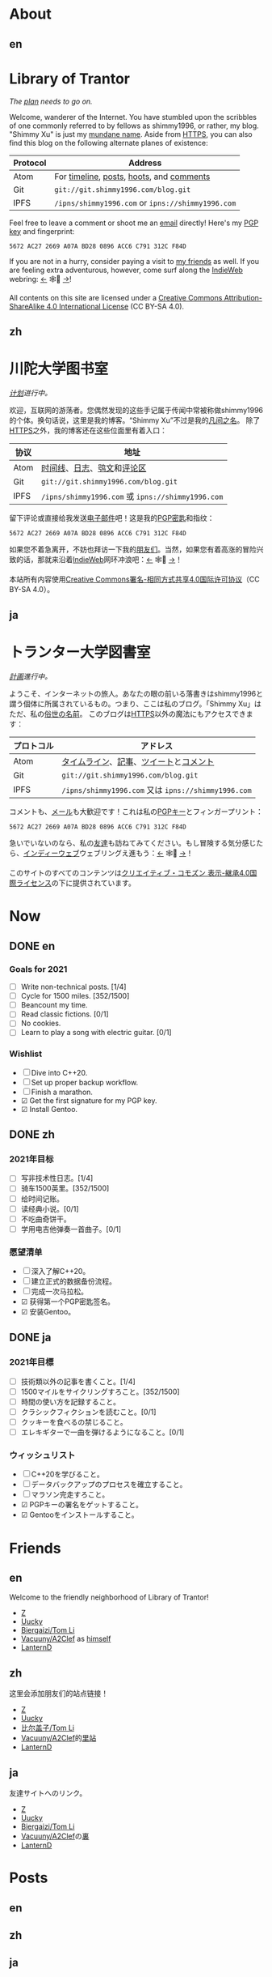 #+HUGO_BASE_DIR: ../
#+HUGO_SECTION: ./
#+HUGO_LEVEL_OFFSET: 1
#+OPTIONS: author:nil
#+STARTUP: logdone

* About
** en
:PROPERTIES:
:EXPORT_TITLE: Library of Trantor
:EXPORT_FILE_NAME: _index.en.md
:END:

#+BEGIN_EXPORT html
<div class="h-card">
<img style="float:right" width="80" height="80" class="u-photo" alt="" src="/logo.svg">
<h1>Library of Trantor</h1>
#+END_EXPORT

/The [[/en/now/][plan]] needs to go on./

#+BEGIN_EXPORT html
Welcome, wanderer of the Internet. You have stumbled upon the scribbles of one commonly referred to by fellows as <span class="p-nick">shimmy1996</span>, or rather, my blog. "<span class="p-name">Shimmy Xu</span>" is just my <a href="https://stallman.org/biographies.html#humorous%20bio">mundane name</a>.

Aside from <a class="u-url u-uid" rel="me" href="https://www.shimmy1996.com/">HTTPS</a>, you can also find this blog on the following alternate planes of existence:
#+END_EXPORT

| Protocol | Address                                           |
|----------+---------------------------------------------------|
| Atom     | For [[https://www.shimmy1996.com/en/index.xml][timeline]], [[https://www.shimmy1996.com/en/posts/index.xml][posts]], [[https://www.shimmy1996.com/en/hoots/index.xml][hoots]], and [[https://www.shimmy1996.com/en/comments.xml][comments]]          |
| Git      | =git://git.shimmy1996.com/blog.git=               |
| IPFS     | =/ipns/shimmy1996.com= or =ipns://shimmy1996.com= |

#+BEGIN_EXPORT html
Feel free to leave a comment or shoot me an <a rel="me" class="u-email" href="mailto:shimmy.xu%40shimmy1996.com">email</a> directly! Here's my <a class="u-key" rel="pgpkey authn" href="/gpg.txt">PGP key</a> and fingerprint:
#+END_EXPORT

: 5672 AC27 2669 A07A BD28 0896 ACC6 C791 312C F84D

If you are not in a hurry, consider paying a visit to [[/en/friends/][my friends]] as well. If you are feeling extra adventurous, however, come surf along the [[https://indieweb.org/][IndieWeb]] webring: [[https://xn--sr8hvo.ws/%F0%9F%8C%B1%F0%9F%94%94%F0%9F%9A%8B/previous][←]] 🕸💍 [[https://xn--sr8hvo.ws/%F0%9F%8C%B1%F0%9F%94%94%F0%9F%9A%8B/next][→]]!

All contents on this site are licensed under a
[[http://creativecommons.org/licenses/by-sa/4.0/][Creative Commons Attribution-ShareAlike 4.0 International License]] (CC BY-SA 4.0).

#+BEGIN_EXPORT html
</div>
#+END_EXPORT

** zh
:PROPERTIES:
:EXPORT_TITLE: 川陀大学图书室
:EXPORT_FILE_NAME: _index.zh.md
:END:

#+BEGIN_EXPORT html
<div class="h-card">
<img style="float:right" width="80" height="80" class="u-photo" alt="" src="/logo.svg">
<h1>川陀大学图书室</h1>
#+END_EXPORT

/[[/zh/now/][计划]]进行中。/

#+BEGIN_EXPORT html
欢迎，互联网的游荡者。您偶然发现的这些手记属于传闻中常被称做<span class="p-nick">shimmy1996</span>的个体。换句话说，这里是我的博客。“<span class="p-name">Shimmy Xu</span>”不过是我的<a href="https://stallman.org/biographies.html#humorous%20bio">凡间之名</a>。

除了<a class="u-url u-uid" rel="me" href="https://www.shimmy1996.com/">HTTPS</a>之外，我的博客还在这些位面里有着入口：
#+END_EXPORT

| 协议 | 地址                                              |
|------+---------------------------------------------------|
| Atom | [[https://www.shimmy1996.com/zh/index.xml][时间线]]、[[https://www.shimmy1996.com/zh/posts/index.xml][日志]]、[[https://www.shimmy1996.com/zh/hoots/index.xml][鸮文]]和[[https://www.shimmy1996.com/zh/comments.xml][评论区]]                        |
| Git  | =git://git.shimmy1996.com/blog.git=               |
| IPFS | =/ipns/shimmy1996.com= 或 =ipns://shimmy1996.com= |

#+BEGIN_EXPORT html
留下评论或直接给我发送<a rel="me" class="u-email" href="mailto:shimmy.xu%40shimmy1996.com">电子邮件</a>吧！这是我的<a class="u-key" rel="pgpkey authn" href="/gpg.txt">PGP密匙</a>和指纹：
#+END_EXPORT

: 5672 AC27 2669 A07A BD28 0896 ACC6 C791 312C F84D

如果您不着急离开，不妨也拜访一下我的[[/zh/friends/][朋友们]]。当然，如果您有着高涨的冒险兴致的话，那就来沿着[[https://indieweb.org/Main_Page-zh][IndieWeb]]网环冲浪吧：[[https://xn--sr8hvo.ws/%F0%9F%8C%B1%F0%9F%94%94%F0%9F%9A%8B/previous][←]] 🕸💍 [[https://xn--sr8hvo.ws/%F0%9F%8C%B1%F0%9F%94%94%F0%9F%9A%8B/next][→]]！

本站所有内容使用[[http://creativecommons.org/licenses/by-sa/4.0/deed.zh][Creative Commons署名-相同方式共享4.0国际许可协议]]（CC BY-SA 4.0）。

#+BEGIN_EXPORT html
</div>
#+END_EXPORT

** ja
:PROPERTIES:
:EXPORT_TITLE: トランター大学図書室
:EXPORT_FILE_NAME: _index.ja.md
:END:

#+BEGIN_EXPORT html
<div class="h-card">
<img style="float:right" width="80" height="80" class="u-photo" alt="" src="/logo.svg">
<h1>トランター大学図書室</h1>
#+END_EXPORT

/[[/ja/now/][計画]]進行中。/

#+BEGIN_EXPORT html
ようこそ、インターネットの旅人。あなたの眼の前いる落書きは<span class="p-nick">shimmy1996</span>と謂う個体に所属されているもの。つまり、ここは私のブログ。「<span class="p-name">Shimmy Xu</span>」はただ、私の<a href="https://stallman.org/biographies.html#humorous%20bio">俗世の名前</a>。

このブログは<a class="u-url u-uid" rel="me" href="https://www.shimmy1996.com/">HTTPS</a>以外の魔法にもアクセスできます：
#+END_EXPORT

| プロトコル | アドレス                                            |
|------------+-----------------------------------------------------|
| Atom       | [[https://www.shimmy1996.com/ja/index.xml][タイムライン]]、[[https://www.shimmy1996.com/ja/posts/index.xml][記事]]、[[https://www.shimmy1996.com/ja/hoots/index.xml][ツイート]]と[[https://www.shimmy1996.com/ja/comments.xml][コメント]]              |
| Git        | =git://git.shimmy1996.com/blog.git=                 |
| IPFS       | =/ipns/shimmy1996.com= 又は =ipns://shimmy1996.com= |

#+BEGIN_EXPORT html
コメントも、<a rel="me" class="u-email" href="mailto:shimmy.xu%40shimmy1996.com">メール</a>も大歓迎です！これは私の<a class="u-key" rel="pgpkey authn" href="/gpg.txt">PGPキー</a>とフィンガープリント：
#+END_EXPORT

: 5672 AC27 2669 A07A BD28 0896 ACC6 C791 312C F84D

急いでいないのなら、私の[[/ja/friends/][友達]]も訪ねてみてください。もし冒険する気分感じたら、[[https://indieweb.org/][インディーウェブ]]ウェブリングえ進もう：[[https://xn--sr8hvo.ws/%F0%9F%8C%B1%F0%9F%94%94%F0%9F%9A%8B/previous][←]] 🕸💍 [[https://xn--sr8hvo.ws/%F0%9F%8C%B1%F0%9F%94%94%F0%9F%9A%8B/next][→]]！

このサイトのすべてのコンテンツは[[https://creativecommons.org/licenses/by-sa/4.0/deed.ja][クリエイティブ・コモズン 表示-継承4.0国際ライセンス]]の下に提供されています。

#+BEGIN_EXPORT html
</div>
#+END_EXPORT

* Now
:PROPERTIES:
:EXPORT_HUGO_SLUG: now
:END:

** DONE en
CLOSED: [2021-01-01 Fri 17:35]
:PROPERTIES:
:EXPORT_TITLE: Now
:EXPORT_FILE_NAME: now.en.md
:END:

*** Goals for 2021
- ☐ Write non-technical posts. [1/4]
- ☐ Cycle for 1500 miles. [352/1500]
- ☐ Beancount my time.
- ☐ Read classic fictions. [0/1]
- ☐ No cookies.
- ☐ Learn to play a song with electric guitar. [0/1]

*** Wishlist
- ☐ Dive into C++20.
- ☐ Set up proper backup workflow.
- ☐ Finish a marathon.
- ☑ Get the first signature for my PGP key.
- ☑ Install Gentoo.

** DONE zh
CLOSED: [2021-01-01 Fri 17:35]
:PROPERTIES:
:EXPORT_TITLE: 此刻
:EXPORT_FILE_NAME: now.zh.md
:END:

*** 2021年目标
- ☐ 写非技术性日志。[1/4]
- ☐ 骑车1500英里。[352/1500]
- ☐ 给时间记账。
- ☐ 读经典小说。[0/1]
- ☐ 不吃曲奇饼干。
- ☐ 学用电吉他弹奏一首曲子。[0/1]

*** 愿望清单
- ☐ 深入了解C++20。
- ☐ 建立正式的数据备份流程。
- ☐ 完成一次马拉松。
- ☑ 获得第一个PGP密匙签名。
- ☑ 安装Gentoo。

** DONE ja
CLOSED: [2021-01-01 Fri 17:35]
:PROPERTIES:
:EXPORT_TITLE: いま
:EXPORT_FILE_NAME: now.ja.md
:END:

*** 2021年目標
- ☐ 技術類以外の記事を書くこと。[1/4]
- ☐ 1500マイルをサイクリングすろこと。[352/1500]
- ☐ 時間の使い方を記録すること。
- ☐ クラシックフィクションを読むこと。[0/1]
- ☐ クッキーを食べるの禁じること。
- ☐ エレキギターで一曲を弾けるようになること。[0/1]

*** ウィッシュリスト
- ☐ C++20を学びること。
- ☐ データバックアップのプロセスを確立すること。
- ☐ マラソン完走すろこと。
- ☑ PGPキーの署名をゲットすること。
- ☑ Gentooをインストールすること。

* Friends
:PROPERTIES:
:EXPORT_HUGO_CUSTOM_FRONT_MATTER: :slug friends
:END:

** en
:PROPERTIES:
:EXPORT_TITLE: Friends
:EXPORT_FILE_NAME: friends.en.md
:END:

#+ATTR_HTML: :alt The Friend Symbol from /20 Century Boys/
[[/img/fixed/friend.svg]]

Welcome to the friendly neighborhood of Library of Trantor!

- [[http://iiiid.com][Z]]
- [[http://uucky.me][Uucky]]
- [[https://tomli.blog][Biergaizi/Tom Li]]
- [[http://a2clef.com][Vacuuny/A2Clef]] as [[http://blog.a2clef.com][himself]]
- [[https://dlyang.me/][LanternD]]

** zh
:PROPERTIES:
:EXPORT_TITLE: 朋友们
:EXPORT_FILE_NAME: friends.zh.md
:END:

#+ATTR_HTML: :alt 《20 世纪少年》中的朋友标志
[[/img/fixed/friend.svg]]

这里会添加朋友们的站点链接！

- [[http://iiiid.com][Z]]
- [[http://uucky.me][Uucky]]
- [[https://tomli.blog][比尔盖子/Tom Li]]
- [[http://a2clef.com][Vacuuny/A2Clef]]的[[http://blog.a2clef.com][里站]]
- [[https://dlyang.me/][LanternD]]

** ja
:PROPERTIES:
:EXPORT_TITLE: 友達
:EXPORT_FILE_NAME: friends.ja.md
:END:

#+ATTR_HTML: :alt 『20世紀少年』のともだちマーク
[[/img/fixed/friend.svg]]

友達サイトへのリンク。

- [[http://iiiid.com][Z]]
- [[http://uucky.me][Uucky]]
- [[https://tomli.blog][Biergaizi/Tom Li]]
- [[http://a2clef.com][Vacuuny/A2Clef]]の[[http://blog.a2clef.com][裏]]
- [[https://dlyang.me/][LanternD]]

* Posts
** en
:PROPERTIES:
:EXPORT_TITLE: Posts
:EXPORT_HUGO_SECTION: ./posts/
:EXPORT_FILE_NAME: _index.en.md
:END:

** zh
:PROPERTIES:
:EXPORT_TITLE: 日志
:EXPORT_HUGO_SECTION: ./posts/
:EXPORT_FILE_NAME: _index.zh.md
:END:

** ja
:PROPERTIES:
:EXPORT_TITLE: 記事
:EXPORT_HUGO_SECTION: ./posts/
:EXPORT_FILE_NAME: _index.ja.md
:END:

* Hoots
** en
:PROPERTIES:
:EXPORT_TITLE: Hoots
:EXPORT_HUGO_SECTION: ./hoots/
:EXPORT_FILE_NAME: _index.en.md
:END:

** zh
:PROPERTIES:
:EXPORT_TITLE: 鸮文
:EXPORT_HUGO_SECTION: ./hoots/
:EXPORT_FILE_NAME: _index.zh.md
:END:

** ja
:PROPERTIES:
:EXPORT_TITLE: ツイート
:EXPORT_HUGO_SECTION: ./hoots/
:EXPORT_FILE_NAME: _index.ja.md
:END:

